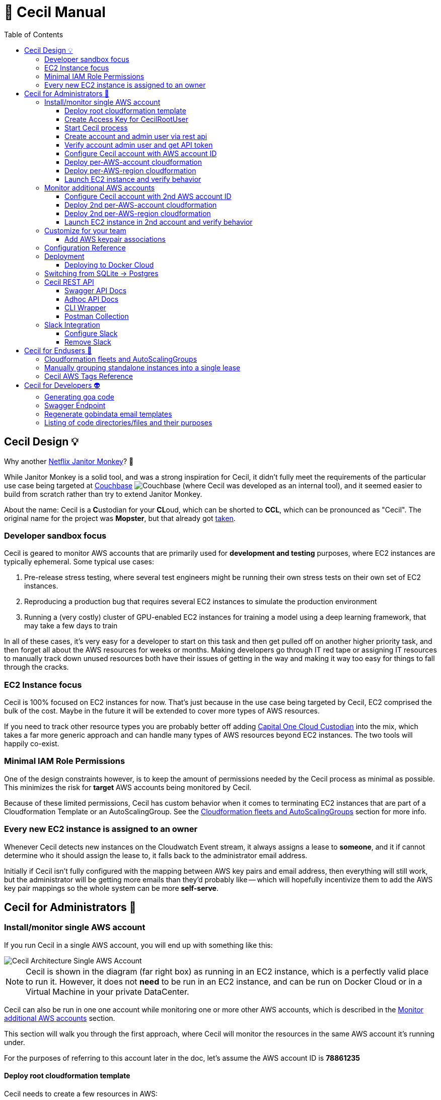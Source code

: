 [%hardbreaks]

= 🤖 Cecil Manual
:toc: left
:toclevels: 3

== Cecil Design 💡

Why another link:https://github.com/Netflix/SimianArmy/wiki/Janitor-Home[Netflix Janitor Monkey]? 🙈  

While Janitor Monkey is a solid tool, and was a strong inspiration for Cecil, it didn't fully meet the requirements of the particular use case being targeted at link:http://www.couchbase.com[Couchbase] image:images/couchbase.png[Couchbase] (where Cecil was developed as an internal tool), and it seemed easier to build from scratch rather than try to extend Janitor Monkey.   

About the name: Cecil is a **C**ustodian for your **CL**oud, which can be shorted to **CCL**, which can be pronounced as "Cecil".  The original name for the project was *Mopster*, but that already got link:https://www.youtube.com/watch?v=SoYt_CNqE1g[taken].


=== Developer sandbox focus

Cecil is geared to monitor AWS accounts that are primarily used for **development and testing** purposes, where EC2 instances are typically ephemeral.  Some typical use cases:

1. Pre-release stress testing, where several test engineers might be running their own stress tests on their own set of EC2 instances.
2. Reproducing a production bug that requires several EC2 instances to simulate the production environment
3. Running a (very costly) cluster of GPU-enabled EC2 instances for training a model using a deep learning framework, that may take a few days to train

In all of these cases, it's very easy for a developer to start on this task and then get pulled off on another higher priority task, and then forget all about the AWS resources for weeks or months.  Making developers go through IT red tape or assigning IT resources to manually track down unused resources both have their issues of getting in the way and making it way too easy for things to fall through the cracks. 

=== EC2 Instance focus

Cecil is 100% focused on EC2 instances for now.  That's just because in the use case being targeted by Cecil, EC2 comprised the bulk of the cost.  Maybe in the future it will be extended to cover more types of AWS resources. 

If you need to track other resource types you are probably better off adding link:capitalone.io/cloud-custodian[Capital One Cloud Custodian] into the mix, which takes a far more generic approach and can handle many types of AWS resources beyond EC2 instances.  The two tools will happily co-exist.

=== Minimal IAM Role Permissions

One of the design constraints however, is to keep the amount of permissions needed by the Cecil process as minimal as possible.  This minimizes the risk for *target* AWS accounts being monitored by Cecil.

Because of these limited permissions, Cecil has custom behavior when it comes to terminating EC2 instances that are part of a Cloudformation Template or an AutoScalingGroup.  See the <<Cloudformation fleets and AutoScalingGroups>> section for more info.

=== Every new EC2 instance is assigned to an owner

Whenever Cecil detects new instances on the Cloudwatch Event stream, it always assigns a lease to *someone*, and it if cannot determine who it should assign the lease to, it falls back to the administrator email address.

Initially if Cecil isn't fully configured with the mapping between AWS key pairs and email address, then everything will still work, but the administrator will be getting more emails than they'd probably like -- which will hopefully incentivize them to add the AWS key pair mappings so the whole system can be more *self-serve*.

== Cecil for Administrators 🤕 


=== Install/monitor single AWS account

If you run Cecil in a single AWS account, you will end up with something like this:

image::images/cecil-architecture-single-aws.png[Cecil Architecture Single AWS Account]

NOTE: Cecil is shown in the diagram (far right box) as running in an EC2 instance, which is a perfectly valid place to run it.  However, it does not *need* to be run in an EC2 instance, and can be run on Docker Cloud or in a Virtual Machine in your private DataCenter.

Cecil can also be run in one one account while monitoring one or more other AWS accounts, which is described in the <<Monitor additional AWS accounts>> section.

This section will walk you through the first approach, where Cecil will monitor the resources in the same AWS account it's running under.

For the purposes of referring to this account later in the doc, let's assume the AWS account ID is **78861235**

==== Deploy root cloudformation template

Cecil needs to create a few resources in AWS:

1. An SQS queue where it can receive new CloudWatch Events
2. An IAM user "cecilrootuser" that the server process will use, which has limited permissions

These resources are wrapped up in a link:http://tleyden-misc.s3.amazonaws.com/cecil/cecil-root.template[Cloudformation template].  To launch the template in **us-east-1**, click the button below:

[link=https://console.aws.amazon.com/cloudformation/home?region=us-east-1#/stacks/new?stackName=CecilRootStack&templateURL=http://tleyden-misc.s3.amazonaws.com/cecil/cecil-root.template]
image::images/cloudformation-launch-stack.png[]

This will launch in the **us-east-1** region.  If you need to launch in a different region, you will need to view the HTML and customize the URL accordingly.

**Alternative launch method: aws cli**

Instead of using the AWS web console via the link above, you can also launch the cloudformation template via the CLI **aws** tool:

```
aws cloudformation create-stack --stack-name "CecilRootStack" \
--template-body "http://tleyden-misc.s3.amazonaws.com/cecil/cecil-root.template" \
--capabilities CAPABILITY_IAM CAPABILITY_NAMED_IAM \
--region us-east-1
```

==== Create Access Key for CecilRootUser

Now that the root cloudformation template is installed, you will need to create an AWS access key for the newly created CecilRootUser IAM user.  This can be
done via the AWS web console, or the **aws** CLI.

```
aws iam create-access-key --user-name CecilRootUser
```

This will return something like:

```
{
    "AccessKey": {
        "SecretAccessKey": "je7MtGbClwBF/2Zp9Utk/h3yCo8nvbEXAMPLEKEY",
        "Status": "Active",
        "CreateDate": "2013-01-02T22:44:12.897Z",
        "UserName": "CecilRootUser",
        "AccessKeyId": "AKIAIEXAMPLERQ4U4N67LE7A"
    }
}
```

Write these down as you will need them later.

==== Start Cecil process

===== Run Cecil locally

Download the code (this will eventually be a binary or docker container)

```
go get -t github.com/tleyden/cecil/...
```

If this completes without errors, you will have a new binary in `$GOPATH/bin/cecil`

`cd` into the cecil directory which contains the default `config.yml`:

```
cd $GOPATH/src/github.com/tleyden/cecil
```

Using the `AWS_ACCESS_KEY_ID` and `AWS_SECRET_ACCESS_KEY` of the `CecilRootUser` AWS Access Key created in the previous step, as well as the AWS account ID and region where you installed the CecilRootStack CloudFormation template, run the cecil process:

```
$ AWS_ACCESS_KEY_ID=AKIAIEXAMPLERQ4U4N67LE7A \
AWS_SECRET_ACCESS_KEY=***** \
AWS_REGION=us-east-1 \
AWS_ACCOUNT_ID=78861235 \
cecil
```

There are other optional configuration options you can use to customize the Cecil behavior, see the <<Configuration Reference>> section.

===== Run Cecil on Docker Cloud

You can also run Cecil in Docker Cloud using this predefined stack:

[link=https://cloud.docker.com/stack/deploy/?repo=https://github.com/tleyden/cecil]
image::images/deploy-to-dockercloud.svg[]

You will need to customize the environment variables `AWS_ACCESS_KEY_ID`, etc, as mentioned above.

NOTE: you will need to setup volume mounts if you want to preserve the database across container restarts.  See <<Deploying to Docker Cloud>>

NOTE: this won't work until the repo is made public

==== Create account and admin user via rest api

Cecil is designed to be multi-tenant.  In Cecil terminology, a tenant is called an **account**, but you might also see references to **tenant**, which is a synonym for account.  Each Cecil account can have multiple AWS accounts under it.  

In this step you'll be setting up a single Cecil account which is configured to monitor a single AWS account, the same AWS account where Cecil is running.

Cecil does not have a Web UI, and so all interaction is over the REST API.

```bash
curl -X POST http://localhost:8080/accounts \
-H "Cache-Control: no-cache" \
-H "Content-Type: application/json" \
-d @- << EOF
{
    "email":"you@yourcompany.co",
    "name":"YourName",
    "surname":"AndLastName"
}
EOF
```

// CLI: cecil-cli create account --payload '{ "email":"traun.leyden+second@gmail.com", "name":"YourName", "surname":"AndLastName" }' --scheme http

NOTE: there is also a link:postman/cecil.postman_collection.json[postman] file that can be imported rather than using curl.  See the <<Postman Collection>> instructions.

Response:

```
{
  "email": "you@yourcompany.co",
  "account_id": 1,
  "response": "An email has been sent to the specified address with a verification token and instructions.",
  "verified": false
}
```

you should receive an email with a vefication code (aka verification token).  Unless you customized the `cecil.yml` with custom Mailgun credentials, it might several minutes (15?) to receive the email from their sandbox server.  But if you look in the Cecil process logs, you can look for a line with a `verification_token` and skip waiting for the email.

==== Verify account admin user and get API token

Replace the sample verification token (**0d78a4e0**) with your actual verification then run the following curl request:

```bash
curl -X POST http://localhost:8080/accounts/1/api_token \
-H "Cache-Control: no-cache" \
-H "Content-Type: application/json" \
-d @- << EOF
{
    "verification_token":"0d78a4e0"
}
EOF
```

Response:

```json
{
  "account_id": 1,
  "api_token": "Bearer eyJhbGc",
  "email": "you@yourcompany.co",
  "verified": true
}
```

// CLI: cecil-cli verify account --account_id 2 --payload '{ "verification_token":"e61ccc32-99e8-4579-ba92-5849de935b4fb7266e14-0f85-45c5-8305-d2e39513c4142d0e6764-a2db-46fa-aebd-fd55bf51e307" }' --scheme http

NOTE: the api_token will be much longer than this, but has been shortened to make this document more readable

Use the api token to manage your account by including it in the `Authorization` header on all requests.  To make that easier, set a bash variable that will be referenced in subsequent curl requests.

```bash
AUTH_TOKEN="Bearer eyJhbGc"
```

==== Configure Cecil account with AWS account ID

Make the following REST api call, using the `api_token` from the previous step:

```bash
curl -X POST http://localhost:8080/accounts/1/cloudaccounts \
-H "Authorization: $AUTH_TOKEN" \
-H "Cache-Control: no-cache" \
-H "Content-Type: application/json" \
-d @- << EOF
{
    "aws_id":"78861235"
}
EOF
```

Response:

```json
{
  "aws_id": "78861235",
  "cloudaccount_id": 1,
  "initial_setup_cloudformation_url": "/accounts/1/cloudaccounts/1/tenant-aws-initial-setup.template",
  "region_setup_cloudformation_url": "/accounts/1/cloudaccounts/1/tenant-aws-region-setup.template"
}
```

// CLI: cecil-cli add cloudaccount --account_id 2 --payload  '{ "aws_id":"788612350743" }'  --scheme http --key 'Bearer eyJhbGciOiJSU'

==== Deploy per-AWS-account cloudformation

For each AWS account you add to a Cecil account, you will need to add the `tenant-aws-initial-setup.template` Cloudformation template, which sets up a special IAM role and policy for Cecil.

First download it:

```bash
curl -X GET \
-H "Authorization: $AUTH_TOKEN" \
-H "Cache-Control: no-cache" \
"http://localhost:8080/accounts/1/cloudaccounts/1/tenant-aws-initial-setup.template" > tenant-aws-initial-setup.template
```

Then `install it:

```bash
$ aws cloudformation create-stack --stack-name "CecilTenantStack" \
  --template-body "file://tenant-aws-initial-setup.template" \
  --region us-east-1 \
  --capabilities CAPABILITY_IAM CAPABILITY_NAMED_IAM
```

Or alternatively you can upload this in the Cloudformation section of the AWS web UI.

==== Deploy per-AWS-region cloudformation

For a given AWS account you are monitoring, you'll need to setup AWS CloudWatch Event rules and AWS SNS (Simple Notification Service) forwarders in *each AWS region* you want to monitor.  That is done via the `tenant-aws-region-setup.template` Cloudformation template.

```bash
curl -X GET \
-H "Authorization: $AUTH_TOKEN" \
-H "Cache-Control: no-cache" \
"http://localhost:8080/accounts/1/cloudaccounts/1/tenant-aws-region-setup.template" > tenant-aws-region-setup.template
```

Then install it:

```bash
$ aws cloudformation create-stack --stack-name "CecilTenantRegionStack" \
  --template-body "file://tenant-aws-region-setup.template" \
  --region us-east-1
```

To monitor more regions, simply repeat this step with a different **--region** parameter.

====  Launch EC2 instance and verify behavior

**Launch a new EC2 instance**

```bash
$ aws ec2 run-instances --image-id ami-c58c1dd3 --count 1 --instance-type t2.micro --key-name MyKeyPair 
```

**Expected behavior**

1. You should receive an email notification from Cecil with links to approve or terminate the instance.
2. If you wait a few days, you should get an email notification warning you the lease will expire, which will include a link to extend the lease.
3. If you do not extend the lease, Cecil should terminate the instance and send an email notification.

=== Monitor additional AWS accounts

If you want to monitor additional AWS accounts, you will need to repeat a few of the above steps using a different AWS account ID and credentials.  The rest of this section assumes you want to monitor AWS account ID **19382281** and have created `AWS_ACCESS_KEY_ID=AKIAJEF` and `AWS_SECRET_ACCESS_KEY=6KLcaqGeH` that have admin privilages in the 2nd AWS account.

At the end of these steps, you'll end up with something that looks like this:

image::images/cecil-architecture-multiple-aws.png[Cecil Architecture Multiple AWS Accounts]

NOTE: Cecil will be monitoring EC2 instance events in both its own AWS account (**78861235**), and the 2nd AWS account (**19382281**).


==== Configure Cecil account with 2nd AWS account ID


Make the following REST api call, using the `api_token` from the previous step:

```bash
curl -X POST \
-H "Authorization: $AUTH_TOKEN" \
-H "Cache-Control: no-cache" \
-H "Content-Type: application/json" \
-d '{ \
	"aws_id":"19382281" \
}' \
"http://localhost:8080/accounts/1/cloudaccounts"
```

Response:

```json
{
  "aws_id": "19382281",
  "cloudaccount_id": 2,
  "initial_setup_cloudformation_url": "/accounts/1/cloudaccounts/2/tenant-aws-initial-setup.template",
  "region_setup_cloudformation_url": "/accounts/1/cloudaccounts/2/tenant-aws-region-setup.template"
}
```

==== Deploy 2nd per-AWS-account cloudformation

Downlaod `tenant-aws-initial-setup.template`:

```bash
curl -X GET \
-H "Authorization: $AUTH_TOKEN" \
-H "Cache-Control: no-cache" \
"http://localhost:8080/accounts/1/cloudaccounts/2/tenant-aws-initial-setup.template" > tenant-aws-initial-setup.template
```

Then install it using an `AWS_ACCESS_KEY_ID` and `AWS_SECRET_ACCESS_KEY` with admin privilages in the 2nd AWS account:


```bash
$ AWS_ACCESS_KEY_ID=AKIAJEF AWS_SECRET_ACCESS_KEY=6KLcaqGeH aws cloudformation create-stack --stack-name "CecilTenantStack" \
  --template-body "file://tenant-aws-initial-setup.template" \
  --region us-east-1 \
  --capabilities CAPABILITY_IAM CAPABILITY_NAMED_IAM
```

Or alternatively you can upload this in the Cloudformation section of the AWS web UI.

==== Deploy 2nd per-AWS-region cloudformation

Download `tenant-aws-region-setup.template`:

```bash
curl -X GET \
-H "Authorization: $AUTH_TOKEN" \
-H "Cache-Control: no-cache" \
"http://localhost:8080/accounts/1/cloudaccounts/2/tenant-aws-region-setup.template" > tenant-aws-region-setup.template
```

Then install it using an `AWS_ACCESS_KEY_ID` and `AWS_SECRET_ACCESS_KEY` with admin privilages in the 2nd AWS account:

```bash
$ AWS_ACCESS_KEY_ID=AKIAJEF AWS_SECRET_ACCESS_KEY=6KLcaqGeH aws cloudformation create-stack --stack-name "CecilTenantRegionStack" \
  --template-body "file://tenant-aws-region-setup.template" \
  --region us-east-1
```

To monitor more regions, simply repeat this step with a different **--region** parameter.

==== Launch EC2 instance in 2nd account and verify behavior

**Launch a new EC2 instance**

```bash

$ AWS_ACCESS_KEY_ID=AKIAJEF AWS_SECRET_ACCESS_KEY=6KLcaqGeH aws ec2 run-instances --image-id ami-46c1b650 --count 1 --instance-type t2.micro --key-name MyKeyPair 
```

You should see the same behavior as described in <<Launch EC2 instance and verify behavior>>


=== Customize for your team

==== Add AWS keypair associations

The idea behind AWS keypair associations is to be able to detect who launched an EC2 Instance without having to require custom resource tags.  This is useful if you have automation that launches instances and you don't want to update that automation to add resource tags.

Issue a request against this REST API endpoint:

```bash
curl -X POST \
  -H 'authorization: Bearer eyJhbGc' \
  -H 'cache-control: no-cache' \
  -H 'content-type: application/json' \
  -d '{
  "email":"yourcoworker@yourcompany.co",
  "key_name": "yourcoworker"
}' "http://localhost:8080/accounts/1/cloudaccounts/1/owners"
```

and you should see response:

```
{"message":"Owner added successfully to whitelist"}
```

Now if any instances are launched with the `yourcoworker` AWS keypair, the lease will automatically be assigned to `yourcoworker@yourcompany.co`, and a lease confirmation email will be sent to that address.



=== Configuration Reference

Cecil can use configuration from the `config.yml` file in its current directory, or from environment variables, which will override anything in the `config.yml` file.

NOTE: the environment variables must be in all-caps or else they will be ignored.

Here is the reference for all configuration values that can be specified either in the `config.yml` or as environment variables.


.Cecil Configuration
|===
| YAML config name | Environment variable config name | Example | Default | Description

|AWS_ACCESS_KEY_ID
|AWS_ACCESS_KEY_ID
|AKIAIEXAMPLETXGA5C4ZSQ
|None
|The AWS access key for the `CecilRootUser` IAM user created via the CecilRootStack Cloudformation Stack

|AWS_ACCOUNT_ID
|AWS_ACCOUNT_ID
|788612350
|None
|The AWS account ID where the CecilRootStack Cloudformation Stack is running.  Needed to construct ARN's (AWS resource identifiers)

|AWS_SECRET_ACCESS_KEY
|AWS_SECRET_ACCESS_KEY
|ZhcmCxQmazD8u
|None
|The AWS secret access key for the `CecilRootUser` IAM user created via the CecilRootStack Cloudformation Stack

|AWS_REGION
|AWS_REGION
|us-east-2
|None
|The AWS region where the CecilRootStack Cloudformation Stack is running.  Needed to construct ARN's (AWS resource identifiers)

|CECIL_RSA_PRIVATE
|CECIL_RSA_PRIVATE
|~/cecil_rsa_private
|None
|Cecil uses JWT tokens in a few places to verify the authenticity of links sent to users via email.  In order for this to work, it needs an RSA keypair.  If not provided, it will generate a keypair on its own and use it, and emit it on the console.  However, if you want to restart the `cecil` process and re-use the generated keypair, check the logs from the first run and capture the emitted private key into a file and then reference the file in an environment variable named `CECIL_RSA_PRIVATE`:

|EVENTLOGDIR
|EVENTLOGDIR
|/tmp/eventlog
|None
|Experimental/Not recommended.  To enable recording of all SQS events into a link:https://github.com/couchbase/moss[Moss DB], point this variable to a directory that is accessible to the process.

|ForeignIAMRoleName
|FOREIGNIAMROLENAME
|AcmeCloudJanitorRole
|CecilRole
|Useful in case you want to customize the resource names created in the AWS cloud.  In this case, it affects the name of the IAM Role that Cecil will create and use in the AWS account being monitored.

|LeaseDuration
|LEASEDURATION
|72h
|72h
|How long a lease lasts by default before it will expire and must be renewed, or else the EC2 instances tracked by the lease will be terminated.  See link:https://golang.org/pkg/time/#ParseDuration[golang/time] for time syntax examples

|LeaseApprovalTimeoutDuration
|LEASEAPPROVALTIMEOUTDURATION
|24h
|24h
|In certain cases (TODO: document this), the administrator will need to approve the lease or else the instance will be terminated early.  This is the max allowed time window for that approval process.  See link:https://golang.org/pkg/time/#ParseDuration[golang/time] for time syntax examples

|LeaseFirstWarningBeforeExpiry
|LEASEFIRSTWARNINGBEFOREEXPIRY
|24h
|24h
|How long before a lease expires when Cecil sends the owner the first warning with a link to extende the lease.  See link:https://golang.org/pkg/time/#ParseDuration[golang/time] for time syntax examples

|LeaseSecondWarningBeforeExpiry
|LEASESECONDWARNINGBEFOREEXPIRY
|1h
|1h
|How long before a lease expires when Cecil sends the owner the second and final warning with a link to extende the lease.  See link:https://golang.org/pkg/time/#ParseDuration[golang/time] for time syntax examples

|LeaseMaxPerOwner
|LEASEMAXPEROWNER
|10
|10
|How many leases per unique owner email address (or mapped AWS keypair) are allowed without administrator approval

|MailerAPIKey
|MAILERAPIKEY
|key-82ea6cfe7dc69f6c
|None
|The Mailgun API key.  At the moment, mailgun is the only option for outgoing mail.  Please open an issue if you need a different option.  You can find the mailer (Mailgun) API keys in the link:https://mailgun.com/app/account/security[Maigun Web Admin]  For `MAILERAPIKEY` use the value in `Active API Key` and for `MAILERPUBLICAPIKEY` use `Email Validation Key`

|MailerPublicAPIKey
|MAILERPUBLICAPIKEY
|pubkey-e9ceff19d2749
|None
|The Mailgun public api key.

|MailerDomain
|MAILERDOMAIN
|sandboxc66.mailgun.org
|None
|The Mailgun domain.

|ProductName
|PRODUCTNAME
|AcmeCloudJanitor
|Cecil
|Basic white label functionality, which controls things like FROM address and email template text (not comprehensive yet)

|ServerHostName
|SERVERHOSTNAME
|cecil.yourserver.co
|localhost
|The URL to link back to the hostname (domain name or IP address), which is used to generate links in emails

|ServerPort
|SERVERPORT
|:8080
|:8080
|The port to bind to, which is also used to generate links in emails.  Must have a leading colon (:)

|ServerScheme
|SERVERSCHEME
|https
|http
|Whether to use HTTP or HTTPS.  This affects links that appear in email messages.

|SNSTopicName
|SNSTOPICNAME
|AcmeCloudJanitorSNS
|CecilTopic
|In case you want to customize the resource names created in the AWS cloud.  In this case, it affects the name of the SNS (Simple Notification Service) topic that will forward CloudWatch Events to Cecil.

|SQSQueueName
|SQSQUEUENAME
|AcmeCloudJanitorSQS
|CecilQueue
|Useful in case you want to customize the resource names created in the AWS cloud.  In this case, it affects the name of the SQS (Simple Queue Service) that will be created in the `CecilRootStack` to receive the CloudWatch Events from the AWS account being monitored.

|TokenDuration
|TOKENDURATION
|720h
|720h
|How long REST API JWT authentication tokens are valid before expiring.  See link:https://golang.org/pkg/time/#ParseDuration[golang/time] for time syntax examples

|===

=== Deployment

==== Deploying to Docker Cloud

**Preserving the database across restarts**

Most of the time you will want to preserve the data across redeploys of the Cecil Docker Cloud service.  Here are the steps to do that:

**ssh into node**

Follow the link:https://docs.docker.com/docker-cloud/infrastructure/ssh-into-a-node/[SSH into a Docker Cloud-managed node] instructions to add your SSH key.

**Copy the database file to a file on the host**

After you have ssh'd into the Docker Cloud host, run these steps to copy the database file

```
$ cd /root
$ CONTAINER_ID=$(docker ps | grep -i cecil | awk '{print $1}')
$ docker cp $CONTAINER_ID:/go/src/github.com/tleyden/cecil/cecil.db .
```

NOTE: if you haven't started the Cecil service on Docker Cloud, then just run this instead:

```
$ cd /root
$ touch cecil.db
```

**Update the service**

In the volumes section, hit the plus button to the right of the second line **Add volumes**, and use:

* Container path: `/go/src/github.com/tleyden/cecil/cecil.db`
* Host path: `/root/cecil.db`

You can now redeploy the service and your data will be preserved.

=== Switching from SQLite -> Postgres

TODO: document this

=== Cecil REST API

Cecil comes with powerful REST API that allows you to customize its behavior and examine various aspects of its state.

==== Swagger API Docs

link:++http://petstore.swagger.io/?url=https://gist.githubusercontent.com/tleyden/274e0605cb530deaf0c2c97f55644b00/raw/bdff0dccefee214f3ba588b0d49f8c70b52e9ada/cecil-api.yaml++[Swagger API docs]

==== Adhoc API Docs

link:https://github.com/tleyden/cecil/blob/master/docs/Api.md[Adhoc API docs]

NOTE: These are most likely out of date and will be replaced by the Swagger API docs, but there are still a few things in these docs that are missing from the Swagger API docs.

==== CLI Wrapper

All of the Cecil REST API funcionality is also exposed via a command line interface.  Try running `cecil-cli -h` to see the available commands.

```
$ cecil-cli -h
CLI client for the Cecil service ()

Usage:
  Cecil-cli [command]

Available Commands:
  actions                      Perform an action on a lease
  add                          Add new cloudaccount
  addWhitelistedOwner          Add new email (plus optional KeyName) to owner tag whitelist
  create                       Create new account
  deleteFromDB                 Delete a lease from DB
  deleteWhitelistedOwner       Delete a whitelisted owner
  download                     Download file with given path
  downloadInitialSetupTemplate Download AWS initial setup cloudformation template
  downloadRegionSetupTemplate  Download AWS region setup cloudformation template
  help                         Help about any command
  listLeasesForAccount         List all leases for account
  listLeasesForCloudaccount    List all leases for a Cloudaccount
  listRegions                  List all regions and their status
  listWhitelistedOwners        List whitelisted owners
  mailerConfig                 Configure custom mailer
  newAPIToken                  Create new API token
  removeMailer                 Remove custom mailer
  removeSlack                  Remove slack
  setExpiry                    Set expiry of a lease
  show                         show action
  slackConfig                  Configure slack
  subscribeSNSToSQS            Subscribe SNS to SQS
  terminate                    Terminate a lease
  update                       Update a cloudaccount
  updateWhitelistedOwner       Modify a whitelisted owner
  verify                       Verify account and get API token

Flags:
      --dump               Dump HTTP request and response.
      --format string      Format used to create auth header or query from key (default "Bearer %s")
  -H, --host string        API hostname (default "127.0.0.1:8080")
      --key string         API key used for authentication
  -s, --scheme string      Set the requests scheme
  -t, --timeout duration   Set the request timeout (default 20s)

Use "Cecil-cli [command] --help" for more information about a command.

```

==== Postman Collection

There is also a link:postman/cecil.postman_collection.json[postman] file that can be imported rather than using curl.  

1. Open Postman
2. Click on "Import"
3. Import `cecil.postman_collection.json`
4. Make sure to run it with a "cecil_environment"

Run the first API request with your name and email address.

After you receive the email with `verification_token`, paste it as payload in the second API request.

Now you can run the other endpoints as the JWT token from the second response has been added to the environment.

=== Slack Integration

==== Configure Slack

Setup steps:

1. In your Slack app, go to Custom Integrations > Bots
2. Add a new bot integration
3. Choose a username like "@cecil"
4. Slack will give you an API token, eg `xoxb-000000000-aaaaaaaaaaaaa`, which will be used in the API call to the Cecil REST API

If you don't already have one, you'll need to obtain an API token for the Authorization header.  (See Obtain another API token in [this doc](ConfigureAWSAccount.md))


To add Slack as a mean of comunication between you and Cecil, use this endpoint.

```bash
curl -X POST \
-H "Authorization: $AUTH_TOKEN" \
-H "Content-Type: application/json" \
-H "Cache-Control: no-cache" \
-d '{
	"token":"xoxb-000000000-aaaaaaaaaaaaa",
	"channel_id":"#general"
}' \
"http://localhost:8080/accounts/1/slack_config"
```

Cecil will send messages to the specified channel, and you will be able to issue commands to Cecil.

E.g. To list all available commands, post this in the channel specified in the config, or to the Cecil bot user directly:

```
@cecil help
```

To interact with the bot via a channel rather than direct messaging, you can invite the bot to the channel.

==== Remove Slack

```bash
curl -X DELETE \
-H "Authorization: $AUTH_TOKEN" \
-H "Content-Type: application/json" \
-H "Cache-Control: no-cache" \
"http://localhost:8080/accounts/1/slack_config"
```

== Cecil for Endusers 👼 

=== Cloudformation fleets and AutoScalingGroups

Cecil automatically recognizes Cloudformation fleets and AutoScalingGroups as distinct entities, and will create the lease on the parent container rather on the EC2 instance itself.  That means if you launch a Cloudformation template that contains multiple standalone EC2 instances, Cecil will only create a single lease. 

In a complex Cloudformation template with standalone instances and several AutoScalingGroups, the lease assignment would be as follows:

image::images/cecil-cloudformation-asg-lease.png[Cecil Cloudformation ASG Lease]


The lease termination behavior around Cloudformation and AutoScalingGroup instance containers are as follows:

1. When a lease against a Clouformation expires, *only* the EC2 instances within the Cloudformation will be terminated, and all other resources in the Cloudformation will remained untouched
2. When a lease against an AutoScalingGroup expires, *only* the EC2 instances will be terminated (by setting the **DesiredCapacity** to 0), and the AutoScalingGroup itself will remain.  This is true even if the AutoScalingGroup is nested inside of a Cloudformation.


=== Manually grouping standalone instances into a single lease 

Cecil doesn't have a way to automatically group standalone EC2 instances into a single lease.  If you launch multiple instances via `aws ec2 run-instances --count X`, Cecil won't know any better and will create X leases, and you'll get a barrage of X emails, which of course is not ideal. 

To fix this, there is a special AWS tag called `CecilInstanceGroup` that you can pass to Cecil to tell it to group related EC2 instances into a single lease.

```
aws ec2 run-instances --image-id ami-abc12345 --count 50 \
--tag-specifications 'ResourceType=instance,Tags=[{Key=CecilInstanceGroup,Value=PerfTest25}]']'
```

See the <<Cecil AWS Tags Reference>> section below for more documentation on the `CecilInstanceGroup` tag.

=== Cecil AWS Tags Reference

The following AWS tags can be added to EC2 instances to control Cecil's behavior.

.AWS TAGS
|===
|Tag |Example |Description

|`CecilOwner`
|you@yourcompany.com
|The email address of the person who should own this lease.  No prior registrion of this email / user required. 

|`CecilInstanceGroup`
|PerfTest25
|All EC2 instances with this tag will be grouped into a single lease.  Useful when you want to treat EC2 instances as a group, but you are not using CloudFormation or AutoScalingGroups 

|`CecilLeaseExpiresIn`
|2h
|Override the default lease time and have the lease expire in this amount of time.  Format is based on Go's https://golang.org/pkg/time/#ParseDuration[time.ParseDuration()] rules 

|`CecilLeaseExpiresOn`
|tonight at 11:10pm
|Override the default lease time and have the lease expire on this particular datetime.  Format is based on  https://github.com/olebedev/when[olebedev/when] 

|===

NOTE: If you customize the `ProductName` configuration, `Cecil` will be replaced by whatever you use in the `ProductName`.  So for example if `ProductName` is set to `AcmeCloudBot` then instead of naming your tag `CecilOwner`, you would need to name it `AcmeCloudBotOwner`.

== Cecil for Developers 👽

=== Generating goa code

```
./goagen.sh
```

=== Swagger Endpoint

To view the Swagger spec in JSON format, go to:

```
curl http://host:port/swagger.json
```

Replacing `host:port` with the host and port where you are running cecil

=== Regenerate gobindata email templates

```bash
$ ./go-bindata.sh
```

=== Listing of code directories/files and their purposes

This list is a bit out of date, but may help to follow the code.

- `add-owner-handler.go` -- Contains the handler function for adding a new owner to owner's whitelist for a cloudaccount.
- `aws.go` -- Contains SQS structs and DefaultEc2ServiceFactory.
- `common.go` -- Contains common utility functions.
- `core.go` -- Contains the all the initialization code for the core package.
- `core_test.go` -- core package test.
- `db-models.go` -- Contains the database models.
- `email-action-handler.go` -- Contains the handler function for lease approval|extension|termination link endpoints.
- `email-templates.go` -- Will contain the templates of the emails sent out for specific scenarios (new lease, lease expired, instance terminated, etc.).
- `mock_ec2.go` -- Contains a mock of the EC2 API.
- `mock_mailgun.go` -- Contains a mock of the Mailgun API.
- `mock_sqs.go` -- Contains a mock of the SQS API.
- `new-lease-queue-consumer.go` -- Contains the consumer function for the NewInstanceQueue.
- `periodic-jobs.go` -- Contains the periodic job functions
- `service.go` -- Contains the Service struct and the initialization methods (to setup queues, db, external services, etc.)
- `task-consumers.go` -- Contains some of the functions that consume tasks from queues; some got their own file because are big.
- `task-structs.go` -- Contains the structs of the tasks passed in-out of queues.
- `transmission.go` -- Contains the `Transmission` and its methods; `Transmission` is what an SQS message is parsed to.

